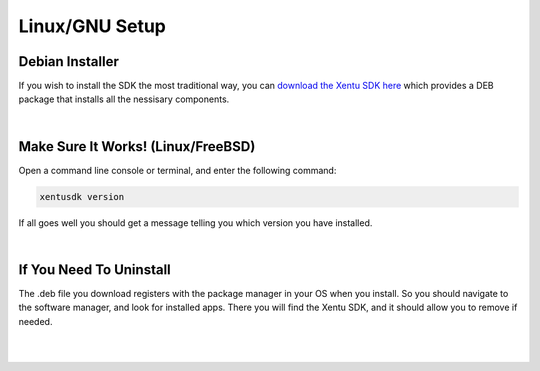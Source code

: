 ===============
Linux/GNU Setup
===============

Debian Installer
----------------

If you wish to install the SDK the most traditional way, you can `download the
Xentu SDK here <https://xentu.net/download>`_ which provides a DEB package that
installs all the nessisary components.

|

.. _linux-setup-troubleshooting:

Make Sure It Works! (Linux/FreeBSD)
-----------------------------------

Open a command line console or terminal, and enter the following command:

.. code-block:: shell

    xentusdk version

If all goes well you should get a message telling you which version you have
installed.

|

If You Need To Uninstall
------------------------

The .deb file you download registers with the package manager in your OS when
you install. So you should navigate to the software manager, and look for installed
apps. There you will find the Xentu SDK, and it should allow you to remove if
needed.

|
|